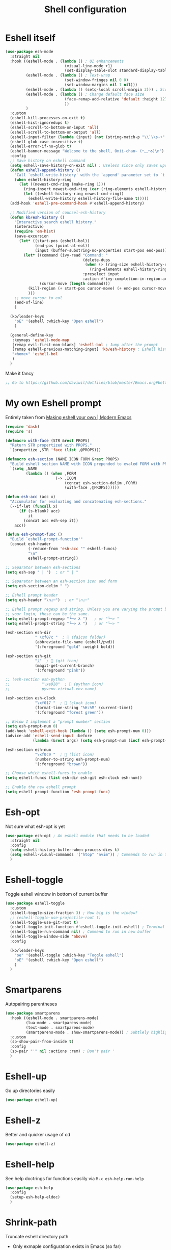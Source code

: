 #+TITLE: Shell configuration


* Eshell itself

#+BEGIN_SRC emacs-lisp
  (use-package esh-mode
    :straight nil
    :hook ((eshell-mode . (lambda () ; UI enhancements
                            (visual-line-mode +1)
                            (set-display-table-slot standard-display-table 0 ?\ )))
           (eshell-mode . (lambda () ; Text-wrap
                            (set-window-fringes nil 0 0)
                            (set-window-margins nil 1 nil)))
           (eshell-mode . (lambda () (setq-local scroll-margin 3))) ; Scroll-margin
           (eshell-mode . (lambda () ; Change default face size
                            (face-remap-add-relative 'default :height 127) 
                            ))
           )
    :custom
    (eshell-kill-processes-on-exit t)
    (eshell-hist-ignoredups t)
    (eshell-scroll-to-bottom-on-input 'all)
    (eshell-scroll-to-bottom-on-output 'all)
    (eshell-input-filter (lambda (input) (not (string-match-p "\\`\\s-+" input)))) ; Don't record command in history if prefixed with whitespace
    (eshell-glob-case-insensitive t)
    (eshell-error-if-no-glob t)
    (eshell-banner-message "Welcome to the shell, Onii-chan~ (◠﹏◠✿)\n")
    :config
    ;; Save history on eshell command
    (setq eshell-save-history-on-exit nil) ; Useless since only saves upon exiting eshell session
    (defun eshell-append-history ()
      "Call `eshell-write-history' with the `append' parameter set to `t'."
      (when eshell-history-ring
        (let ((newest-cmd-ring (make-ring 1)))
          (ring-insert newest-cmd-ring (car (ring-elements eshell-history-ring)))
          (let ((eshell-history-ring newest-cmd-ring))
            (eshell-write-history eshell-history-file-name t)))))
    (add-hook 'eshell-pre-command-hook #'eshell-append-history)

    ;; Modified version of counsel-esh-history
    (defun kb/esh-history ()
      "Interactive search eshell history."
      (interactive)
      (require 'em-hist)
      (save-excursion
        (let* ((start-pos (eshell-bol))
               (end-pos (point-at-eol))
               (input (buffer-substring-no-properties start-pos end-pos)))
          (let* ((command (ivy-read "Command: "
                                    (delete-dups
                                     (when (> (ring-size eshell-history-ring) 0)
                                       (ring-elements eshell-history-ring)))
                                    :preselect input
                                    :action #'ivy-completion-in-region-action))
                 (cursor-move (length command)))
            (kill-region (+ start-pos cursor-move) (+ end-pos cursor-move))
            )))
      ;; move cursor to eol
      (end-of-line)
      )

    (kb/leader-keys
      "oE" '(eshell :which-key "Open eshell")
      )

    (general-define-key
     :keymaps 'eshell-mode-map
     [remap evil-first-non-blank] 'eshell-bol ; Jump after the prompt
     [remap eshell-previous-matching-input] 'kb/esh-history ; Eshell history
     "<home>" 'eshell-bol
     )
    )
#+END_SRC

Make it fancy
#+BEGIN_SRC emacs-lisp
;; Go to https://github.com/daviwil/dotfiles/blob/master/Emacs.org#better-colors
#+END_SRC

* My own Eshell prompt

Entirely taken from [[http://www.modernemacs.com/post/custom-eshell/][Making eshell your own | Modern Emacs]]
#+BEGIN_SRC emacs-lisp
  (require 'dash)
  (require 's)

  (defmacro with-face (STR &rest PROPS)
    "Return STR propertized with PROPS."
    `(propertize ,STR 'face (list ,@PROPS)))

  (defmacro esh-section (NAME ICON FORM &rest PROPS)
    "Build eshell section NAME with ICON prepended to evaled FORM with PROPS."
    `(setq ,NAME
           (lambda () (when ,FORM
                        (-> ,ICON
                            (concat esh-section-delim ,FORM)
                            (with-face ,@PROPS))))))

  (defun esh-acc (acc x)
    "Accumulator for evaluating and concatenating esh-sections."
    (--if-let (funcall x)
        (if (s-blank? acc)
            it
          (concat acc esh-sep it))
      acc))

  (defun esh-prompt-func ()
    "Build `eshell-prompt-function'"
    (concat esh-header
            (-reduce-from 'esh-acc "" eshell-funcs)
            "\n"
            eshell-prompt-string))

  ;; Separator between esh-sections
  (setq esh-sep " | ")  ; or " | "

  ;; Separator between an esh-section icon and form
  (setq esh-section-delim " ")

  ;; Eshell prompt header
  (setq esh-header "\n┌─")  ; or "\n┌─"

  ;; Eshell prompt regexp and string. Unless you are varying the prompt by eg.
  ;; your login, these can be the same.
  (setq eshell-prompt-regexp "└─> λ ")   ; or "└─> "
  (setq eshell-prompt-string "└─> λ ")   ; or "└─> "

  (esh-section esh-dir
               " \xf07c "  ;  (faicon folder)
               (abbreviate-file-name (eshell/pwd))
               '(:foreground "gold" :weight bold))

  (esh-section esh-git
               "ᛦ"  ;  (git icon)
               (magit-get-current-branch)
               '(:foreground "pink"))

  ;; (esh-section esh-python
  ;;              "\xe928"  ;  (python icon)
  ;;              pyvenv-virtual-env-name)

  (esh-section esh-clock
               "\xf017 "  ;  (clock icon)
               (format-time-string "%H:%M" (current-time))
               '(:foreground "forest green"))

  ;; Below I implement a "prompt number" section
  (setq esh-prompt-num 0)
  (add-hook 'eshell-exit-hook (lambda () (setq esh-prompt-num 0)))
  (advice-add 'eshell-send-input :before
              (lambda (&rest args) (setq esh-prompt-num (incf esh-prompt-num))))

  (esh-section esh-num
               "\xf0c9 "  ;  (list icon)
               (number-to-string esh-prompt-num)
               '(:foreground "brown"))

  ;; Choose which eshell-funcs to enable
  (setq eshell-funcs (list esh-dir esh-git esh-clock esh-num))

  ;; Enable the new eshell prompt
  (setq eshell-prompt-function 'esh-prompt-func)
#+END_SRC

* Esh-opt

Not sure what esh-opt is yet
#+begin_src emacs-lisp
  (use-package esh-opt ; An eshell module that needs to be loaded
    :straight nil
    :config
    (setq eshell-history-buffer-when-process-dies t)
    (setq eshell-visual-commands '("htop" "nvim")) ; Commands to run in term buffer to properly display from eshell
    ) 
#+end_src

* Eshell-toggle

Toggle eshell window in bottom of current buffer
#+BEGIN_SRC emacs-lisp
  (use-package eshell-toggle
    :custom
    (eshell-toggle-size-fraction 3) ; How big is the window?
    ;; (eshell-toggle-use-projectile-root t)
    (eshell-toggle-use-git-root t)
    (eshell-toggle-init-function #'eshell-toggle-init-eshell) ; Terminal emulator to use
    (eshell-toggle-run-command nil) ; Command to run in new buffer
    (eshell-toggle-window-side 'above)
    :config

    (kb/leader-keys
      "oe" '(eshell-toggle :which-key "Toggle eshell")
      "oE" '(eshell :which-key "Open eshell")
      )
    )
#+END_SRC

* Smartparens

Autopairing parentheses
#+BEGIN_SRC emacs-lisp
  (use-package smartparens
    :hook ((eshell-mode . smartparens-mode)
           (lua-mode . smartparens-mode)
           (text-mode . smartparens-mode)
           (smartparens-mode . show-smartparens-mode)) ; Subtlely highlight matching parentheses
    :custom
    (sp-show-pair-from-inside t)
    :config
    (sp-pair "'" nil :actions :rem) ; Don't pair '
    )
#+END_SRC

* Eshell-up

Go up directories easily
#+BEGIN_SRC emacs-lisp
  (use-package eshell-up)
#+END_SRC

* Eshell-z

Better and quicker usage of cd
#+BEGIN_SRC emacs-lisp
  (use-package eshell-z)
#+END_SRC

* Eshell-help

See help doctrings for functions easlily via =M-x esh-help-run-help=
#+BEGIN_SRC emacs-lisp
  (use-package esh-help
    :config
    (setup-esh-help-eldoc)
    )
#+END_SRC

* Shrink-path

Truncate eshell directory path
- Only exmaple configuration exists in Emacs (so far)
#+BEGIN_SRC emacs-lisp
  (use-package shrink-path)
#+END_SRC

* Esh-autosuggest

#+BEGIN_SRC emacs-lisp
  (use-package esh-autosuggest
    :hook (eshell-mode . esh-autosuggest-mode)
    :custom
    (esh-autosuggest-delay 0.5)
    :config
    (set-face-foreground 'company-preview-common "#4b5668")
    (set-face-background 'company-preview nil)
    )
#+END_SRC

* Fish-completion

Uses pcomplete completion framework with completion from fish (the shell)
#+BEGIN_SRC emacs-lisp
  (use-package fish-completion
    :disabled ; Doesn't work?
    :hook (eshell-mode . (lambda ()
                           (when (and (executable-find "fish")
                                      (require 'fish-completion nil t))
                             (fish-completion-mode))
                           ))
    )
#+END_SRC

* Eshell-syntax-highlighting

Zsh-esque syntax highlighting in eshell
#+BEGIN_SRC emacs-lisp
  (use-package eshell-syntax-highlighting
    :config
    (eshell-syntax-highlighting-global-mode t)
    )
#+END_SRC

* Other terminal emulators

** Vterm

Full-fledged terminal emulator
#+begin_src emacs-lisp
  ;; (straight-use-package ; This doesn't work, so I have to do this manually for now
  ;;  '(vterm :build '(("mkdir -p build")
  ;;                   ("cd build")
  ;;                   ("cmake ..")
  ;;                   ("make"))
  ;;          ))

  (use-package vterm
    :hook (vterm-mode . (lambda ()
                          (set (make-local-variable 'buffer-face-mode-face) 'fixed-pitch)
                          (buffer-face-mode t)))
    :custom
    (vterm-kill-buffer-on-exit nil)
    (vterm-copy-exclude-prompt t)
    (vterm-min-window-width 50)
    :config
    (add-hook 'vterm-mode-hook
              (lambda ()
                (face-remap-add-relative 'default :height 119) ; Change default face size
                ))
    )
#+end_src

** Vterm-toggle

Eshell-toggle but for vterm
#+begin_src emacs-lisp
  (use-package vterm-toggle
    :config
    (kb/leader-keys
      :keymaps 'vterm-mode-map
      :states '(normal motion visual)
      "vp" '(vterm-toggle-backward :which-key "Prev vterm buffer")
      "vn" '(vterm-toggle-forward :which-key "Prev vterm buffer")
      "vd" '(vterm-toggle-insert-cd :which-key "Cd to current buffer dir")
      )

    (kb/leader-keys
      "ot" '(vterm-toggle :which-key "Vterm-toggle")
      "oT" '(vterm :which-key "Vterm in current window")
      )
    )
#+end_src
